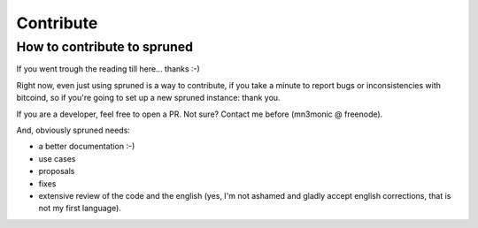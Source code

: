 Contribute
==========


How to contribute to spruned
----------------------------

If you went trough the reading till here... thanks :-)

Right now, even just using spruned is a way to contribute, if you take a minute to report bugs or
inconsistencies with bitcoind, so if you're going to set up a new spruned instance: thank you.

If you are a developer, feel free to open a PR. Not sure? Contact me before (mn3monic @ freenode).


And, obviously spruned needs:

- a better documentation :-)
- use cases
- proposals
- fixes
- extensive review of the code and the english (yes, I'm not ashamed and gladly accept english corrections, that is not
  my first language).


